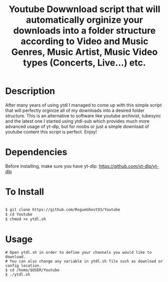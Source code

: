 #+title: Youtube Dowwnload script that will automatically orginize your downloads into a folder structure according to Video and Music Genres, Music Artist, Music Video types (Concerts, Live...) etc.


* Description
:PROPERTIES:
:ID:       280135a0-2cff-4e93-8679-7d1a6d56b7b2
:END:


After many years of using ytdl I managed to come up with this simple script that will perfectly orginize all of my downloads into a desired folder structure. This is an alternative to software like youtube archivist, tubesync and the latest one I started using ytdl-sub which provides much more advanced usage of yt-dlp, but for noobs or just a simple download of youtube content this script is perfect. Enjoy!



* Dependencies
:PROPERTIES:
:ID:       01577a0a-852e-481a-b9b3-791b68594f96
:END:
Before installing, make sure you have yt-dlp:
https://github.com/yt-dlp/yt-dlp




* To Install
:PROPERTIES:
:ID:       a0417c61-3fd8-40a0-9385-6c5aaed37337
:END:

#+begin_src bash

$ git clone https://github.com/RogueGhost93/Youtube
$ cd Youtube
$ chmod +x ytdl.sh
#+end_src



* Usage
:PROPERTIES:
:ID:       9e995141-b386-4962-9842-7209bedc5651
:END:

#+begin_src
# Open ytdl.sh in order to define your channels you would like to download.
# You can also change any variable in ytdl.sh file such as download or config location.
$ cd /home/$USER/Youtube
$ ./ytdl.sh
#+end_src
